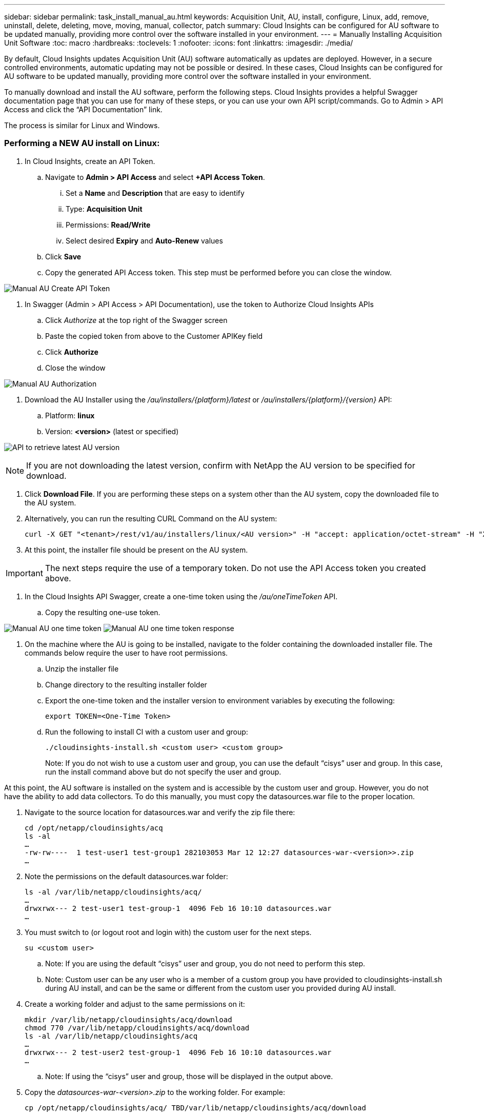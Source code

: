 ---
sidebar: sidebar
permalink: task_install_manual_au.html
keywords:  Acquisition Unit, AU, install, configure, Linux, add, remove, uninstall, delete, deleting, move, moving, manual, collector, patch
summary: Cloud Insights can be configured for AU software to be updated manually, providing more control over the software installed in your environment.
---
= Manually Installing Acquisition Unit Software
:toc: macro
:hardbreaks:
:toclevels: 1
:nofooter:
:icons: font
:linkattrs:
:imagesdir: ./media/

[.lead]
By default, Cloud Insights updates Acquisition Unit (AU) software automatically as updates are deployed. However, in a secure controlled environments, automatic updating may not be possible or desired.  In these cases, Cloud Insights can be configured for AU software to be updated manually, providing more control over the software installed in your environment.

To manually download and install the AU software, perform the following steps. Cloud Insights provides a helpful Swagger documentation page that you can use for many of these steps, or you can use your own API script/commands. Go to Admin > API Access and click the “API Documentation” link.

The process is similar for Linux and Windows.

=== Performing a NEW AU install on Linux:

. In Cloud Insights, create an API Token.
.. Navigate to *Admin > API Access* and select *+API Access Token*. 
... Set a *Name* and *Description* that are easy to identify
... Type: *Acquisition Unit*
... Permissions: *Read/Write*
... Select desired *Expiry* and *Auto-Renew* values
.. Click *Save*
.. Copy the generated API Access token. This step must be performed before you can close the window.

image:Manual_AU_Create_API_Token.png[]

. In Swagger (Admin > API Access > API Documentation), use the token to Authorize Cloud Insights APIs
.. Click _Authorize_ at the top right of the Swagger screen
.. Paste the copied token from above to the Customer APIKey field
.. Click *Authorize*
.. Close the window

image:Manual_AU_Authorization.png[]

. Download the AU Installer using the _/au/installers/{platform}/latest_ or _/au/installers/{platform}/{version}_ API:
.. Platform: *linux*
.. Version: *<version>* (latest or specified)
//image:Manual_AU_Version_API.png[]
//image:Manual_AU_Version_API_2.png[]

image:Manual_AU_API_Retrieve_latest.png[API to retrieve latest AU version]

NOTE: If you are not downloading the latest version, confirm with NetApp the AU version to be specified for download. 

. Click *Download File*. If you are performing these steps on a system other than the AU system, copy the downloaded file to the AU system.
. Alternatively, you can run the resulting CURL Command on the AU system:
+
 curl -X GET "<tenant>/rest/v1/au/installers/linux/<AU version>" -H "accept: application/octet-stream" -H "X-CloudInsights-ApiKey: <token>"

. At this point, the installer file should be present on the AU system.

IMPORTANT: The next steps require the use of a temporary token. Do not use the API Access token you created above.

. In the Cloud Insights API Swagger, create a one-time token using the _/au/oneTimeToken_ API.
.. Copy the resulting one-use token.

image:Manual_AU_one_time_token.png[]
image:Manual_AU_one_time_token_response.png[]

. On the machine where the AU is going to be installed, navigate to the folder containing the downloaded installer file. The commands below require the user to have root permissions.
.. Unzip the installer file
.. Change directory to the resulting installer folder
.. Export the one-time token and the installer version to environment variables by executing the following:
+
 export TOKEN=<One-Time Token>

.. Run the following to install CI with a custom user and group:
+
 ./cloudinsights-install.sh <custom user> <custom group>
+
Note: If you do not wish to use a custom user and group, you can use the default “cisys” user and group.  In this case, run the install command above but do not specify the user and group.

At this point, the AU software is installed on the system and is accessible by the custom user and group. However, you do not have the ability to add data collectors. To do this manually, you must copy the datasources.war file to the proper location.

. Navigate to the source location for datasources.war and verify the zip file there:
+
 cd /opt/netapp/cloudinsights/acq
 ls -al
 …
 -rw-rw----  1 test-user1 test-group1 282103053 Mar 12 12:27 datasources-war-<version>>.zip
 …

. Note the permissions on the default datasources.war folder:

 ls -al /var/lib/netapp/cloudinsights/acq/
 …
 drwxrwx--- 2 test-user1 test-group-1  4096 Feb 16 10:10 datasources.war
 …

. You must switch to (or logout root and login with) the custom user for the next steps.

 su <custom user>

.. Note: If you are using the default “cisys” user and group, you do not need to perform this step.

.. Note: Custom user can be any user who is a member of a custom group you have provided to cloudinsights-install.sh during AU install, and can be the same or different from the custom user you provided during AU install. 

. Create a working folder and adjust to the same permissions on it:

 mkdir /var/lib/netapp/cloudinsights/acq/download
 chmod 770 /var/lib/netapp/cloudinsights/acq/download
 ls -al /var/lib/netapp/cloudinsights/acq
 …
 drwxrwx--- 2 test-user2 test-group-1  4096 Feb 16 10:10 datasources.war
 …

.. Note: If using the “cisys” user and group, those will be displayed in the output above.

. Copy the _datasources-war-<version>.zip_ to the working folder. For example:

 cp /opt/netapp/cloudinsights/acq/ TBD/var/lib/netapp/cloudinsights/acq/download

. Change to the download folder and unzip the file:

 cd /var/lib/netapp/cloudinsights/acq/download

 unzip datasources-war-<version>.zip -d /var/lib/netapp/cloudinsights/acq/datasources.war/
 ls -al /var/lib/netapp/cloudinsights/acq/datasources.war 

.. ensure that user, group, and permissions are correct on all files:

 -rw-rw---- 1 test-user2 test-group1  3420067 Mar 10 17:20 netapp_ontap.jar

. Note: If you plan to ister AU using different custom users, ensure group permissions are set to read and write for both owner and group (_chmod 660 …_)

. Restart the AU. 

.. In Cloud Insights, navigate to *Observability > Collectors* and select the *Acquisition Units* tab. Choose _Restart_ from the “three dots” menu to the right of the AU.




